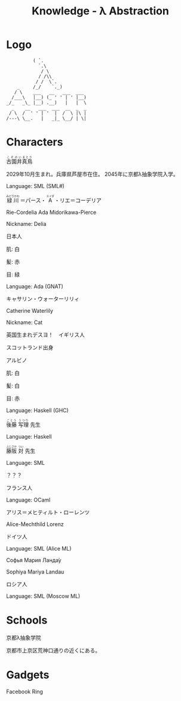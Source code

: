 #+TITLE: Knowledge - λ Abstraction

* Logo

#+BEGIN_SRC
          ( `.
            `.\
             / \
            / /\\
           / /  \`.
    _     /_/    `._)
   / \    ___   __   ___  ___
  /___\   |__) (_ ' ' | ' |__)
_/_   _\_ |__) .__)   |   |  \
  _    __   ___  ___  __  _  _
 / \  /  ' ' | '  |  /  \ |\ |
/---\ \__.   |   _|_ \__/ | \|
#+END_SRC

* Characters

#+BEGIN_HTML
<ruby>古園井<rp>(</rp><rt>こぞのい</rt><rp>)</rp></ruby><ruby>真鳥<rp>(</rp><rt>まとり</rt><rp>)</rp></ruby>
#+END_HTML

2029年10月生まれ。兵庫県芦屋市在住。
2045年に京都λ抽象学院入学。

Language: SML (SML#)

#+BEGIN_HTML
<ruby>緑川<rp>(</rp><rt>みどりかわ</rt><rp>)</rp></ruby>
＝パース・
<ruby>A<rp>(</rp><rt>エイダ</rt><rp>)</rp></ruby>
・リエ＝コーデリア
#+END_HTML

Rie-Cordelia Ada Midorikawa-Pierce

# Cordelia of Green Gables

Nickname: Delia

日本人

肌: 白

髪: 赤

目: 緑

Language: Ada (GNAT)

キャサリン・ウォーターリリィ

Catherine Waterlily

# Catherine は純粋、処女性などの意味を持つ
# Cat は Category
# Waterlily, スイレンの花言葉は純粋

Nickname: Cat

英国生まれデスヨ！　イギリス人

スコットランド出身

アルビノ

肌: 白

髪: 白

目: 赤

Language: Haskell (GHC)

#+BEGIN_HTML
<ruby>後藤<rp>(</rp><rt>ごとう</rt><rp>)</rp></ruby>
<ruby>写理<rp>(</rp><rt>うつり</rt><rp>)</rp></ruby>
先生
#+END_HTML

Language: Haskell

#+BEGIN_HTML
<ruby>藤阪<rp>(</rp><rt>ふじさか</rt><rp>)</rp></ruby>
<ruby>対<rp>(</rp><rt>つい</rt><rp>)</rp></ruby>
先生
#+END_HTML

Language: SML

？？？

フランス人

Language: OCaml

アリス＝メヒティルト・ローレンツ

Alice-Mechthild Lorenz

ドイツ人

Language: SML (Alice ML)

Софья Мария Ланда́у

Sophiya Mariya Landau

ロシア人

Language: SML (Moscow ML)

* Schools

京都λ抽象学院

京都市上京区荒神口通りの近くにある。


* Gadgets

Facebook Ring
